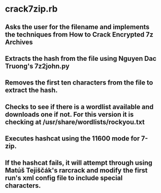 * crack7zip.rb
** Asks the user for the filename and implements the techniques from How to Crack Encrypted 7z Archives
** Extracts the hash from the file using Nguyen Dac Truong's 7z2john.py
** Removes the first ten characters from the file to extract the hash.
** Checks to see if there is a wordlist available and downloads one if not. For this version it is checking at /usr/share/wordlists/rockyou.txt
** Executes hashcat using the 11600 mode for 7-zip.
** If the hashcat fails, it will attempt through using Matúš Tejiščák's rarcrack and modify the first run's xml config file to include special characters.
